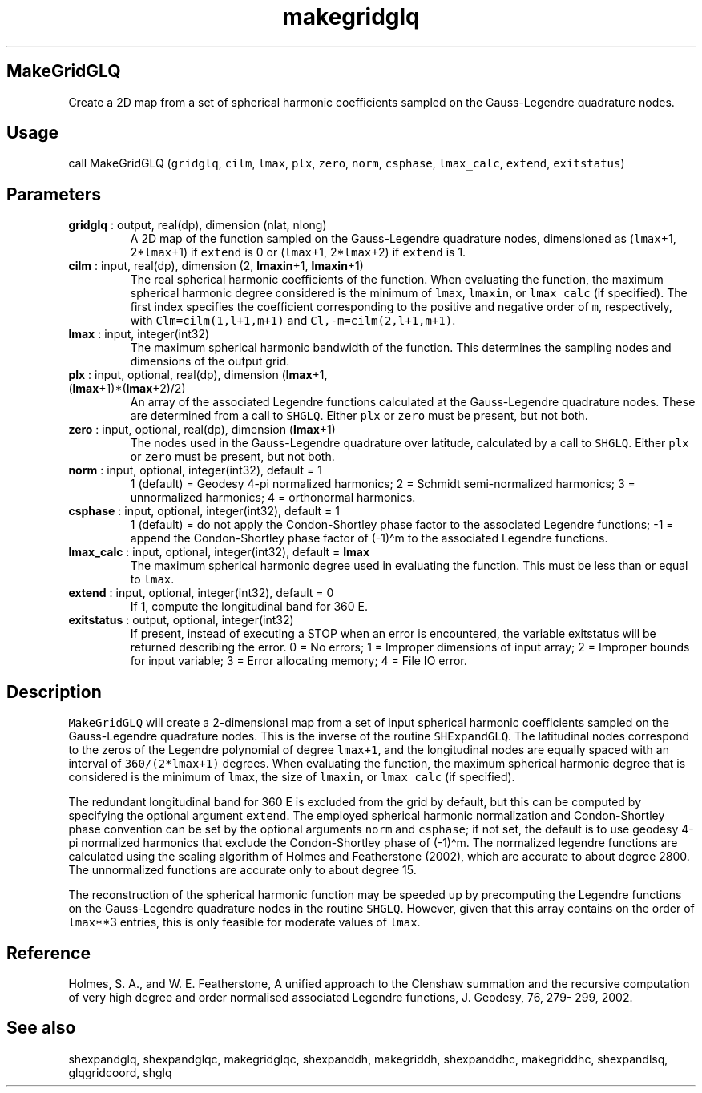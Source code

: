 .\" Automatically generated by Pandoc 2.14.1
.\"
.TH "makegridglq" "1" "2021-01-26" "Fortran 95" "SHTOOLS 4.9"
.hy
.SH MakeGridGLQ
.PP
Create a 2D map from a set of spherical harmonic coefficients sampled on
the Gauss-Legendre quadrature nodes.
.SH Usage
.PP
call MakeGridGLQ (\f[C]gridglq\f[R], \f[C]cilm\f[R], \f[C]lmax\f[R],
\f[C]plx\f[R], \f[C]zero\f[R], \f[C]norm\f[R], \f[C]csphase\f[R],
\f[C]lmax_calc\f[R], \f[C]extend\f[R], \f[C]exitstatus\f[R])
.SH Parameters
.TP
\f[B]\f[CB]gridglq\f[B]\f[R] : output, real(dp), dimension (nlat, nlong)
A 2D map of the function sampled on the Gauss-Legendre quadrature nodes,
dimensioned as (\f[C]lmax\f[R]+1, 2*\f[C]lmax\f[R]+1) if
\f[C]extend\f[R] is 0 or (\f[C]lmax\f[R]+1, 2*\f[C]lmax\f[R]+2) if
\f[C]extend\f[R] is 1.
.TP
\f[B]\f[CB]cilm\f[B]\f[R] : input, real(dp), dimension (2, \f[B]\f[CB]lmaxin\f[B]\f[R]+1, \f[B]\f[CB]lmaxin\f[B]\f[R]+1)
The real spherical harmonic coefficients of the function.
When evaluating the function, the maximum spherical harmonic degree
considered is the minimum of \f[C]lmax\f[R], \f[C]lmaxin\f[R], or
\f[C]lmax_calc\f[R] (if specified).
The first index specifies the coefficient corresponding to the positive
and negative order of \f[C]m\f[R], respectively, with
\f[C]Clm=cilm(1,l+1,m+1)\f[R] and \f[C]Cl,-m=cilm(2,l+1,m+1)\f[R].
.TP
\f[B]\f[CB]lmax\f[B]\f[R] : input, integer(int32)
The maximum spherical harmonic bandwidth of the function.
This determines the sampling nodes and dimensions of the output grid.
.TP
\f[B]\f[CB]plx\f[B]\f[R] : input, optional, real(dp), dimension (\f[B]\f[CB]lmax\f[B]\f[R]+1, (\f[B]\f[CB]lmax\f[B]\f[R]+1)*(\f[B]\f[CB]lmax\f[B]\f[R]+2)/2)
An array of the associated Legendre functions calculated at the
Gauss-Legendre quadrature nodes.
These are determined from a call to \f[C]SHGLQ\f[R].
Either \f[C]plx\f[R] or \f[C]zero\f[R] must be present, but not both.
.TP
\f[B]\f[CB]zero\f[B]\f[R] : input, optional, real(dp), dimension (\f[B]\f[CB]lmax\f[B]\f[R]+1)
The nodes used in the Gauss-Legendre quadrature over latitude,
calculated by a call to \f[C]SHGLQ\f[R].
Either \f[C]plx\f[R] or \f[C]zero\f[R] must be present, but not both.
.TP
\f[B]\f[CB]norm\f[B]\f[R] : input, optional, integer(int32), default = 1
1 (default) = Geodesy 4-pi normalized harmonics; 2 = Schmidt
semi-normalized harmonics; 3 = unnormalized harmonics; 4 = orthonormal
harmonics.
.TP
\f[B]\f[CB]csphase\f[B]\f[R] : input, optional, integer(int32), default = 1
1 (default) = do not apply the Condon-Shortley phase factor to the
associated Legendre functions; -1 = append the Condon-Shortley phase
factor of (-1)\[ha]m to the associated Legendre functions.
.TP
\f[B]\f[CB]lmax_calc\f[B]\f[R] : input, optional, integer(int32), default = \f[B]\f[CB]lmax\f[B]\f[R]
The maximum spherical harmonic degree used in evaluating the function.
This must be less than or equal to \f[C]lmax\f[R].
.TP
\f[B]\f[CB]extend\f[B]\f[R] : input, optional, integer(int32), default = 0
If 1, compute the longitudinal band for 360 E.
.TP
\f[B]\f[CB]exitstatus\f[B]\f[R] : output, optional, integer(int32)
If present, instead of executing a STOP when an error is encountered,
the variable exitstatus will be returned describing the error.
0 = No errors; 1 = Improper dimensions of input array; 2 = Improper
bounds for input variable; 3 = Error allocating memory; 4 = File IO
error.
.SH Description
.PP
\f[C]MakeGridGLQ\f[R] will create a 2-dimensional map from a set of
input spherical harmonic coefficients sampled on the Gauss-Legendre
quadrature nodes.
This is the inverse of the routine \f[C]SHExpandGLQ\f[R].
The latitudinal nodes correspond to the zeros of the Legendre polynomial
of degree \f[C]lmax+1\f[R], and the longitudinal nodes are equally
spaced with an interval of \f[C]360/(2*lmax+1)\f[R] degrees.
When evaluating the function, the maximum spherical harmonic degree that
is considered is the minimum of \f[C]lmax\f[R], the size of
\f[C]lmaxin\f[R], or \f[C]lmax_calc\f[R] (if specified).
.PP
The redundant longitudinal band for 360 E is excluded from the grid by
default, but this can be computed by specifying the optional argument
\f[C]extend\f[R].
The employed spherical harmonic normalization and Condon-Shortley phase
convention can be set by the optional arguments \f[C]norm\f[R] and
\f[C]csphase\f[R]; if not set, the default is to use geodesy 4-pi
normalized harmonics that exclude the Condon-Shortley phase of
(-1)\[ha]m.
The normalized legendre functions are calculated using the scaling
algorithm of Holmes and Featherstone (2002), which are accurate to about
degree 2800.
The unnormalized functions are accurate only to about degree 15.
.PP
The reconstruction of the spherical harmonic function may be speeded up
by precomputing the Legendre functions on the Gauss-Legendre quadrature
nodes in the routine \f[C]SHGLQ\f[R].
However, given that this array contains on the order of
\f[C]lmax\f[R]**3 entries, this is only feasible for moderate values of
\f[C]lmax\f[R].
.SH Reference
.PP
Holmes, S.
A., and W.
E.
Featherstone, A unified approach to the Clenshaw summation and the
recursive computation of very high degree and order normalised
associated Legendre functions, J.
Geodesy, 76, 279- 299, 2002.
.SH See also
.PP
shexpandglq, shexpandglqc, makegridglqc, shexpanddh, makegriddh,
shexpanddhc, makegriddhc, shexpandlsq, glqgridcoord, shglq
